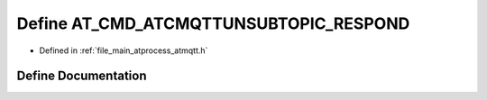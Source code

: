 .. _exhale_define_atmqtt_8h_1a44de0e251047e1e570066224cdae8bcd:

Define AT_CMD_ATCMQTTUNSUBTOPIC_RESPOND
=======================================

- Defined in :ref:`file_main_atprocess_atmqtt.h`


Define Documentation
--------------------


.. doxygendefine:: AT_CMD_ATCMQTTUNSUBTOPIC_RESPOND
